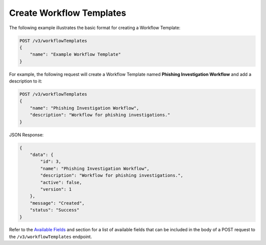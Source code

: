 Create Workflow Templates
-------------------------

The following example illustrates the basic format for creating a Workflow Template:

.. code::

    POST /v3/workflowTemplates
    {
        "name": "Example Workflow Template"
    }

For example, the following request will create a Workflow Template named **Phishing Investigation Workflow** and add a description to it:

.. code::

    POST /v3/workflowTemplates
    {
        "name": "Phishing Investigation Workflow",
        "description": "Workflow for phishing investigations."
    }

JSON Response:

.. code:: json

    {
        "data": {
            "id": 3,
            "name": "Phishing Investigation Workflow",
            "description": "Workflow for phishing investigations.",
            "active": false,
            "version": 1
        },
        "message": "Created",
        "status": "Success"
    }

Refer to the `Available Fields <#available-fields>`_ and section for a list of available fields that can be included in the body of a POST request to the ``/v3/workflowTemplates`` endpoint.